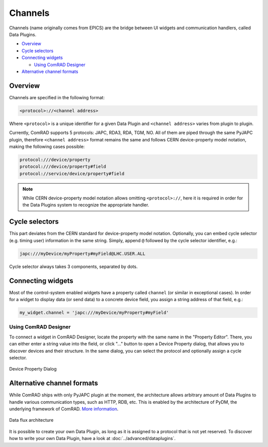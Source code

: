Channels
========

Channels (name originally comes from EPICS) are the bridge between UI widgets and communication handlers,
called Data Plugins.

- `Overview`_
- `Cycle selectors`_
- `Connecting widgets`_

  * `Using ComRAD Designer`_

- `Alternative channel formats`_


Overview
--------

Channels are specified in the following format:

.. code-block::

   <protocol>://<channel address>

Where ``<protocol>`` is a unique identifier for a given Data Plugin and ``<channel address>`` varies from
plugin to plugin.

Currently, ComRAD supports 5 protocols: JAPC, RDA3, RDA, TGM, NO. All of them are piped through the same
PyJAPC plugin, therefore ``<channel address>`` format remains the same and follows CERN device-property model
notation, making the following cases possible:

.. code-block::

   protocol:///device/property
   protocol:///device/property#field
   protocol://service/device/property#field

.. note:: While CERN device-property model notation allows omitting ``<protocol>://``, here it is required
          in order for the Data Plugins system to recognize the appropriate handler.


Cycle selectors
---------------

This part deviates from the CERN standard for device-property model notation. Optionally, you can embed
cycle selector (e.g. timing user) information in the same string. Simply, append ``@`` followed by the cycle
selector identifier, e.g.:

.. code-block::

   japc:///myDevice/myProperty#myField@LHC.USER.ALL

Cycle selector always takes 3 components, separated by dots.



Connecting widgets
------------------

Most of the control-system enabled widgets have a property called ``channel`` (or similar in exceptional cases).
In order for a widget to display data (or send data) to a concrete device field, you assign a string address
of that field, e.g.:

.. code-block:: python

   my_widget.channel = 'japc:///myDevice/myProperty#myField'



Using ComRAD Designer
^^^^^^^^^^^^^^^^^^^^^

To connect a widget in ComRAD Designer, locate the property with the same name in the "Property Editor". There,
you can either enter a string value into the field, or click "..." button to open a Device Property dialog,
that allows you to discover devices and their structure. In the same dialog, you can select the protocol and
optionally assign a cycle selector.

.. figure:: ../img/device_selector_from_prop.png
   :align: center
   :alt: Device Property Dialog

   Device Property Dialog


Alternative channel formats
---------------------------

While ComRAD ships with only PyJAPC plugin at the moment, the architecture allows arbitrary amount of
Data Plugins to handle various communication types, such as HTTP, RDB, etc. This is enabled by the
architecture of PyDM, the underlying framework of ComRAD.
`More information <https://slaclab.github.io/pydm-tutorial/intro/data_arch.html>`__.

.. figure:: https://slaclab.github.io/pydm-tutorial/_images/architecture.png
   :align: center
   :alt: Data flux architecture

   Data flux architecture

It is possible to create your own Data Plugin, as long as it is assigned to a protocol that is not yet
reserved. To discover how to write your own Data Plugin, have a look at
:doc:`../advanced/dataplugins`.
